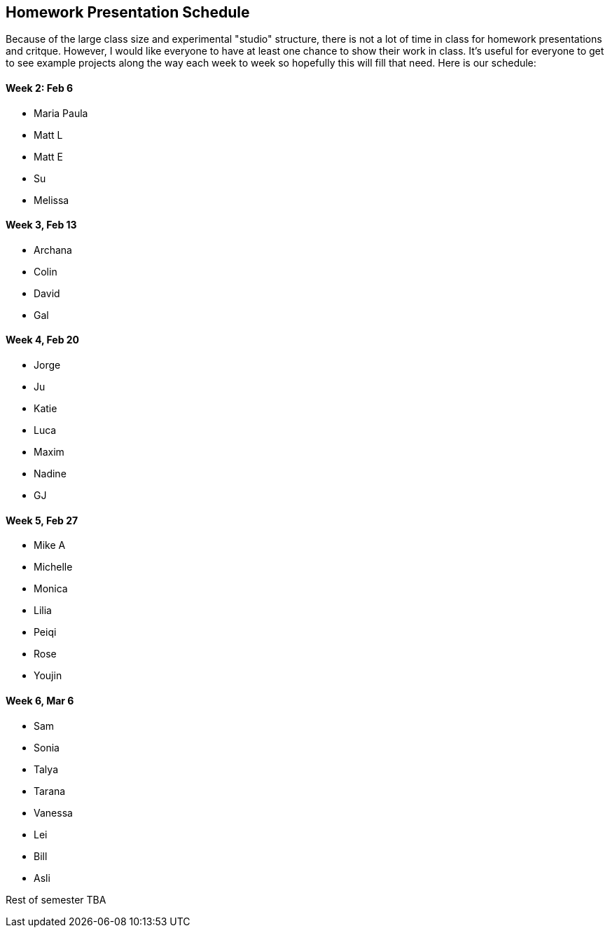 [preface]
== Homework Presentation Schedule

Because of the large class size and experimental "studio" structure, there is not a lot of time in class for homework presentations and critque.  However, I would like everyone to have at least one chance to show their work in class.  It's useful for everyone to get to see example projects along the way each week to week so hopefully this will fill that need.  Here is our schedule:

==== Week 2: Feb 6
* Maria Paula
* Matt L
* Matt E
* Su
* Melissa

==== Week 3, Feb 13
* Archana
* Colin
* David
* Gal

==== Week 4, Feb 20
* Jorge
* Ju
* Katie
* Luca 
* Maxim
* Nadine
* GJ

==== Week 5, Feb 27
* Mike A
* Michelle
* Monica
* Lilia
* Peiqi
* Rose
* Youjin

==== Week 6, Mar 6 
* Sam
* Sonia
* Talya
* Tarana
* Vanessa
* Lei
* Bill
* Asli

Rest of semester TBA